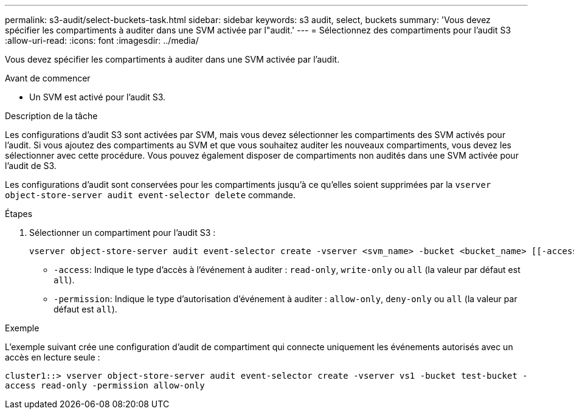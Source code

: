 ---
permalink: s3-audit/select-buckets-task.html 
sidebar: sidebar 
keywords: s3 audit, select, buckets 
summary: 'Vous devez spécifier les compartiments à auditer dans une SVM activée par l"audit.' 
---
= Sélectionnez des compartiments pour l'audit S3
:allow-uri-read: 
:icons: font
:imagesdir: ../media/


[role="lead"]
Vous devez spécifier les compartiments à auditer dans une SVM activée par l'audit.

.Avant de commencer
* Un SVM est activé pour l'audit S3.


.Description de la tâche
Les configurations d'audit S3 sont activées par SVM, mais vous devez sélectionner les compartiments des SVM activés pour l'audit. Si vous ajoutez des compartiments au SVM et que vous souhaitez auditer les nouveaux compartiments, vous devez les sélectionner avec cette procédure. Vous pouvez également disposer de compartiments non audités dans une SVM activée pour l'audit de S3.

Les configurations d'audit sont conservées pour les compartiments jusqu'à ce qu'elles soient supprimées par la `vserver object-store-server audit event-selector delete` commande.

.Étapes
. Sélectionner un compartiment pour l'audit S3 :
+
[source, cli]
----
vserver object-store-server audit event-selector create -vserver <svm_name> -bucket <bucket_name> [[-access] {read-only|write-only|all}] [[-permission] {allow-only|deny-only|all}]
----
+
** `-access`: Indique le type d'accès à l'événement à auditer : `read-only`, `write-only` ou `all` (la valeur par défaut est `all`).
** `-permission`: Indique le type d'autorisation d'événement à auditer : `allow-only`, `deny-only` ou `all` (la valeur par défaut est `all`).




.Exemple
L'exemple suivant crée une configuration d'audit de compartiment qui connecte uniquement les événements autorisés avec un accès en lecture seule :

`cluster1::> vserver object-store-server audit event-selector create -vserver vs1 -bucket test-bucket -access read-only -permission allow-only`
